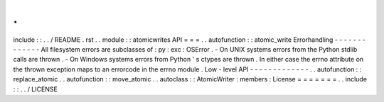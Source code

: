 .
.
include
:
:
.
.
/
README
.
rst
.
.
module
:
:
atomicwrites
API
=
=
=
.
.
autofunction
:
:
atomic_write
Errorhandling
-
-
-
-
-
-
-
-
-
-
-
-
-
All
filesystem
errors
are
subclasses
of
:
py
:
exc
:
OSError
.
-
On
UNIX
systems
errors
from
the
Python
stdlib
calls
are
thrown
.
-
On
Windows
systems
errors
from
Python
'
s
ctypes
are
thrown
.
In
either
case
the
errno
attribute
on
the
thrown
exception
maps
to
an
errorcode
in
the
errno
module
.
Low
-
level
API
-
-
-
-
-
-
-
-
-
-
-
-
-
.
.
autofunction
:
:
replace_atomic
.
.
autofunction
:
:
move_atomic
.
.
autoclass
:
:
AtomicWriter
:
members
:
License
=
=
=
=
=
=
=
.
.
include
:
:
.
.
/
LICENSE
